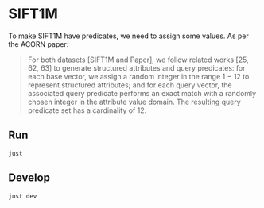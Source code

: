 * SIFT1M
To make SIFT1M have predicates, we need to assign some values. As per the ACORN paper:

#+begin_quote
For both datasets [SIFT1M and Paper], we follow related works [25, 62, 63] to generate structured attributes and query predicates: for each base vector, we assign a random integer in the range 1 − 12 to represent structured attributes; and for each query vector, the associated query predicate performs an exact match with a randomly chosen integer in the attribute value domain. The resulting query predicate set has a cardinality of 12.
#+end_quote

** Run
#+begin_src
just
#+end_src

** Develop
#+begin_src
just dev
#+end_src


